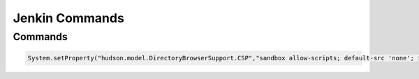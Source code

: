 Jenkin Commands
==============

Commands
~~~~~~~~~~~~~~
.. code-block:: command
    
    System.setProperty("hudson.model.DirectoryBrowserSupport.CSP","sandbox allow-scripts; default-src 'none'; img-src 'self' data: ; style-src 'self' 'unsafe-inline' data: ; script-src 'self' 'unsafe-inline' 'unsafe-eval' ;")